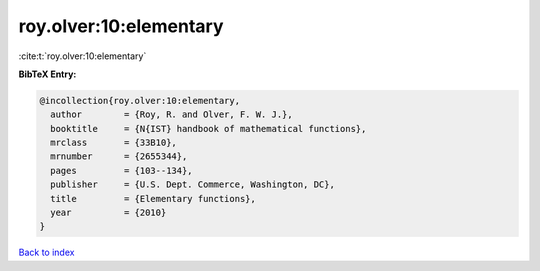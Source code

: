 roy.olver:10:elementary
=======================

:cite:t:`roy.olver:10:elementary`

**BibTeX Entry:**

.. code-block:: bibtex

   @incollection{roy.olver:10:elementary,
     author        = {Roy, R. and Olver, F. W. J.},
     booktitle     = {N{IST} handbook of mathematical functions},
     mrclass       = {33B10},
     mrnumber      = {2655344},
     pages         = {103--134},
     publisher     = {U.S. Dept. Commerce, Washington, DC},
     title         = {Elementary functions},
     year          = {2010}
   }

`Back to index <../By-Cite-Keys.html>`_
